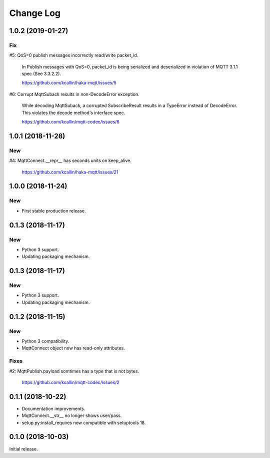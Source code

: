 ===========
Change Log
===========


1.0.2 (2019-01-27)
===================

Fix
----
#5: QoS=0 publish messages incorrectly read/write packet_id.

    In Publish messages with QoS=0, packet_id is being serialized and
    deserialized in violation of MQTT 3.1.1 spec (See 3.3.2.2).

    https://github.com/kcallin/haka-mqtt/issues/5

#6: Corrupt MqttSuback results in non-DecodeError exception.

    While decoding MqttSuback, a corrupted SubscribeResult results in
    a TypeError instead of DecodeError.  This violates the decode
    method's interface spec.

    https://github.com/kcallin/mqtt-codec/issues/6


1.0.1 (2018-11-28)
===================

New
----

#4: MqttConnect.__repr__ has seconds units on keep_alive.

    https://github.com/kcallin/haka-mqtt/issues/21


1.0.0 (2018-11-24)
===================

New
----

* First stable production release.


0.1.3 (2018-11-17)
===================

New
----

* Python 3 support.
* Updating packaging mechanism.


0.1.3 (2018-11-17)
===================

New
----

* Python 3 support.
* Updating packaging mechanism.


0.1.2 (2018-11-15)
===================

New
----
* Python 3 compatibility.
* MqttConnect object now has read-only attributes.

Fixes
------
#2: MqttPublish.payload somtimes has a type that is not bytes.

    https://github.com/kcallin/mqtt-codec/issues/2


0.1.1 (2018-10-22)
===================
* Documentation improvements.
* MqttConnect.__str__ no longer shows user/pass.
* setup.py:install_requires now compatible with setuptools 18.


0.1.0 (2018-10-03)
===================

Initial release.
